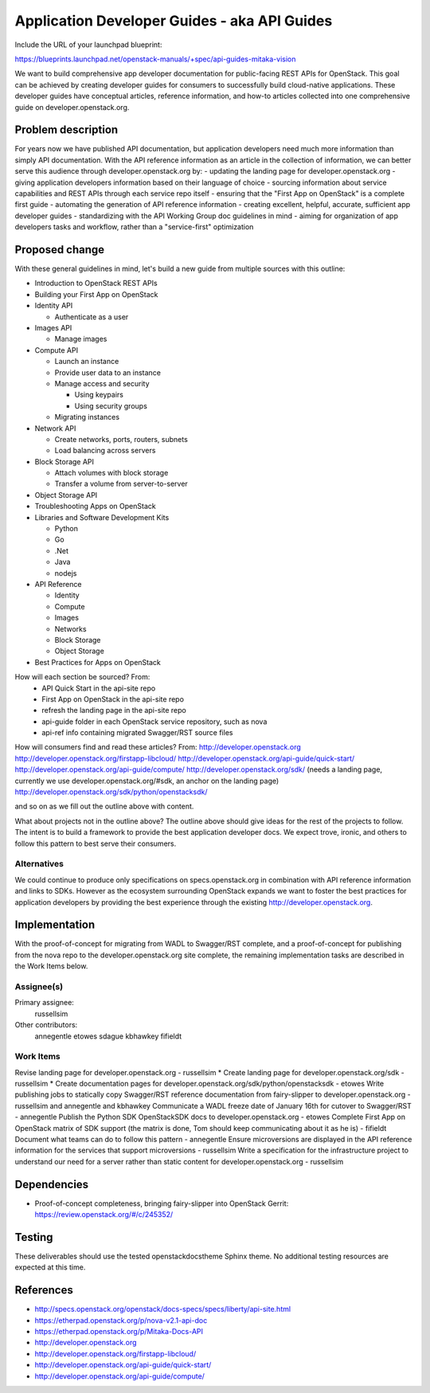 ..
 This work is licensed under a Creative Commons Attribution 3.0 Unported
 License.

 http://creativecommons.org/licenses/by/3.0/legalcode

=============================================
Application Developer Guides - aka API Guides
=============================================

Include the URL of your launchpad blueprint:

https://blueprints.launchpad.net/openstack-manuals/+spec/api-guides-mitaka-vision

We want to build comprehensive app developer documentation for public-facing
REST APIs for OpenStack. This goal can be achieved by creating developer guides
for consumers to successfully build cloud-native applications. These developer
guides have conceptual articles, reference information, and how-to
articles collected into one comprehensive guide on developer.openstack.org.

Problem description
===================

For years now we have published API documentation, but application developers
need much more information than simply API documentation. With the API
reference information as an article in the collection of information, we can
better serve this audience through developer.openstack.org by:
- updating the landing page for developer.openstack.org
- giving application developers information based on their language of choice
- sourcing information about service capabilities and REST APIs through each
service repo itself
- ensuring that the "First App on OpenStack" is a complete first guide
- automating the generation of API reference information
- creating excellent, helpful, accurate, sufficient app developer guides
- standardizing with the API Working Group doc guidelines in mind
- aiming for organization of app developers tasks and workflow, rather than a
"service-first" optimization


Proposed change
===============

With these general guidelines in mind, let's build a new guide from multiple
sources with this outline:

* Introduction to OpenStack REST APIs
* Building your First App on OpenStack
* Identity API

  * Authenticate as a user

* Images API

  * Manage images

* Compute API

  * Launch an instance
  * Provide user data to an instance
  * Manage access and security

    * Using keypairs
    * Using security groups

  * Migrating instances

* Network API

  * Create networks, ports, routers, subnets
  * Load balancing across servers

* Block Storage API

  * Attach volumes with block storage
  * Transfer a volume from server-to-server

* Object Storage API
* Troubleshooting Apps on OpenStack
* Libraries and Software Development Kits

  * Python
  * Go
  * .Net
  * Java
  * nodejs

* API Reference

  * Identity
  * Compute
  * Images
  * Networks
  * Block Storage
  * Object Storage

* Best Practices for Apps on OpenStack

How will each section be sourced? From:
    * API Quick Start in the api-site repo
    * First App on OpenStack in the api-site repo
    * refresh the landing page in the api-site repo
    * api-guide folder in each OpenStack service repository, such as nova
    * api-ref info containing migrated Swagger/RST source files

How will consumers find and read these articles? From:
http://developer.openstack.org
http://developer.openstack.org/firstapp-libcloud/
http://developer.openstack.org/api-guide/quick-start/
http://developer.openstack.org/api-guide/compute/
http://developer.openstack.org/sdk/ (needs a landing page, currently we use
developer.openstack.org/#sdk, an anchor on the landing page)
http://developer.openstack.org/sdk/python/openstacksdk/

and so on as we fill out the outline above with content.

What about projects not in the outline above?
The outline above should give ideas for the rest of the projects to follow. The
intent is to build a framework to provide the best application developer docs.
We expect trove, ironic, and others to follow this pattern to best serve their
consumers.

Alternatives
------------

We could continue to produce only specifications on specs.openstack.org in
combination with API reference information and links to SDKs. However as the
ecosystem surrounding OpenStack expands we want to foster the best practices
for application developers by providing the best experience through the
existing http://developer.openstack.org.

Implementation
==============

With the proof-of-concept for migrating from WADL to Swagger/RST complete, and
a proof-of-concept for publishing from the nova repo to the
developer.openstack.org site complete, the remaining implementation tasks are
described in the Work Items below.

Assignee(s)
-----------

Primary assignee:
  russellsim

Other contributors:
  annegentle
  etowes
  sdague
  kbhawkey
  fifieldt

Work Items
----------

Revise landing page for developer.openstack.org - russellsim *
Create landing page for developer.openstack.org/sdk - russellsim *
Create documentation pages for developer.openstack.org/sdk/python/openstacksdk
- etowes
Write publishing jobs to statically copy Swagger/RST reference documentation
from fairy-slipper to developer.openstack.org - russellsim and annegentle and
kbhawkey
Communicate a WADL freeze date of January 16th for cutover to Swagger/RST -
annegentle
Publish the Python SDK OpenStackSDK docs to developer.openstack.org - etowes
Complete First App on OpenStack matrix of SDK support (the matrix is done, Tom
should keep communicating about it as he is) - fifieldt
Document what teams can do to follow this pattern - annegentle
Ensure microversions are displayed in the API reference information for the
services that support microversions - russellsim
Write a specification for the infrastructure project to understand our need for
a server rather than static content for developer.openstack.org - russellsim

.. note:
   * Note, a UX dev from Internap is interested in working on this after the
   first pass is complete.

Dependencies
============

* Proof-of-concept completeness, bringing fairy-slipper into OpenStack Gerrit:
  https://review.openstack.org/#/c/245352/

Testing
=======

These deliverables should use the tested openstackdocstheme Sphinx theme. No
additional testing resources are expected at this time.

References
==========

* http://specs.openstack.org/openstack/docs-specs/specs/liberty/api-site.html

* https://etherpad.openstack.org/p/nova-v2.1-api-doc

* https://etherpad.openstack.org/p/Mitaka-Docs-API

* http://developer.openstack.org

* http://developer.openstack.org/firstapp-libcloud/

* http://developer.openstack.org/api-guide/quick-start/

* http://developer.openstack.org/api-guide/compute/
